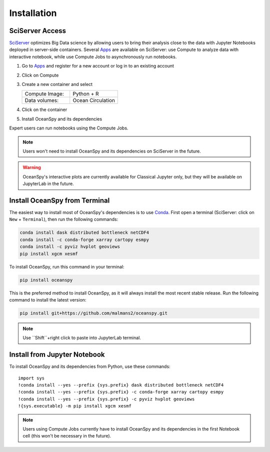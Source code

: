 .. _installation:

============
Installation
============

SciServer Access
----------------
SciServer_ optimizes Big Data science by allowing users to bring their analysis close to the data with Jupyter Notebooks deployed in server-side containers.
Several Apps_ are available on SciServer: use Compute to analyze data with interactive notebook, while use Compute Jobs to asynchronously run notebooks.

1. Go to Apps_ and register for a new account or log in to an existing account
2. Click on Compute
3. Create a new container and select
 
   .. list-table::
    :stub-columns: 0
    :widths: 60 60

    * - Compute Image:
      - Python + R
    * - Data volumes:
      - Ocean Circulation

4. Click on the container
5. Install OceanSpy and its dependencies

Expert users can run notebooks using the Compute Jobs.

.. note::
    Users won't need to install OceanSpy and its dependencies on SciServer in the future.  

.. warning::
    OceanSpy's interactive plots are currently available for Classical Jupyter only, but they will be available on JupyterLab in the future.

Install OceanSpy from Terminal
------------------------------
The easiest way to install most of OceanSpy's dependencies is to use Conda_.
First open a terminal (SciServer: click on ``New`` + ``Terminal``), then run the following commands:

.. code-block:: bash

    conda install dask distributed bottleneck netCDF4
    conda install -c conda-forge xarray cartopy esmpy 
    conda install -c pyviz hvplot geoviews
    pip install xgcm xesmf

To install OceanSpy, run this command in your terminal:

.. code-block:: bash

    pip install oceanspy

This is the preferred method to install OceanSpy, as it will always install the most recent stable release.  
Run the following command to install the latest version:

.. code-block:: bash

    pip install git+https://github.com/malmans2/oceanspy.git

.. note::
    Use ``Shift``+right click to paste into JupyterLab terminal.
    
Install from Jupyter Notebook
-----------------------------
To install OceanSpy and its dependencies from Python, use these commands::

    import sys
    !conda install --yes --prefix {sys.prefix} dask distributed bottleneck netCDF4
    !conda install --yes --prefix {sys.prefix} -c conda-forge xarray cartopy esmpy 
    !conda install --yes --prefix {sys.prefix} -c pyviz hvplot geoviews
    !{sys.executable} -m pip install xgcm xesmf

.. note::
    Users using Compute Jobs currently have to install OceanSpy and its dependencies in the first Notebook cell (this won't be necessary in the future).

.. _SciServer: http://www.sciserver.org
.. _Apps: https://apps.sciserver.org
.. _Conda: https://conda.io/docs

